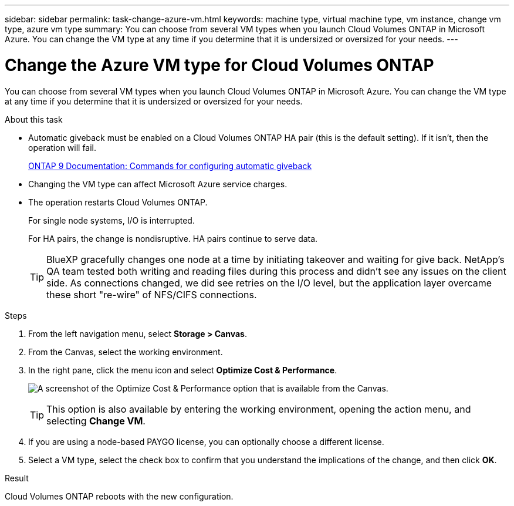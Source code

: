 ---
sidebar: sidebar
permalink: task-change-azure-vm.html
keywords: machine type, virtual machine type, vm instance, change vm type, azure vm type
summary: You can choose from several VM types when you launch Cloud Volumes ONTAP in Microsoft Azure. You can change the VM type at any time if you determine that it is undersized or oversized for your needs.
---

= Change the Azure VM type for Cloud Volumes ONTAP
:hardbreaks:
:nofooter:
:icons: font
:linkattrs:
:imagesdir: ./media/

[.lead]
You can choose from several VM types when you launch Cloud Volumes ONTAP in Microsoft Azure. You can change the VM type at any time if you determine that it is undersized or oversized for your needs.

.About this task

* Automatic giveback must be enabled on a Cloud Volumes ONTAP HA pair (this is the default setting). If it isn't, then the operation will fail.
+
http://docs.netapp.com/ontap-9/topic/com.netapp.doc.dot-cm-hacg/GUID-3F50DE15-0D01-49A5-BEFD-D529713EC1FA.html[ONTAP 9 Documentation: Commands for configuring automatic giveback^]

* Changing the VM type can affect Microsoft Azure service charges.

* The operation restarts Cloud Volumes ONTAP.
+
For single node systems, I/O is interrupted.
+
For HA pairs, the change is nondisruptive. HA pairs continue to serve data.
+
TIP: BlueXP gracefully changes one node at a time by initiating takeover and waiting for give back. NetApp's QA team tested both writing and reading files during this process and didn't see any issues on the client side. As connections changed, we did see retries on the I/O level, but the application layer overcame these short "re-wire" of NFS/CIFS connections.

.Steps

. From the left navigation menu, select *Storage > Canvas*.

. From the Canvas, select the working environment.

. In the right pane, click the menu icon and select *Optimize Cost & Performance*.
+
image:screenshot-optimize-cost-performance.png[A screenshot of the Optimize Cost & Performance option that is available from the Canvas.]
+
TIP: This option is also available by entering the working environment, opening the action menu, and selecting *Change VM*.

. If you are using a node-based PAYGO license, you can optionally choose a different license.

. Select a VM type, select the check box to confirm that you understand the implications of the change, and then click *OK*.

.Result

Cloud Volumes ONTAP reboots with the new configuration.
